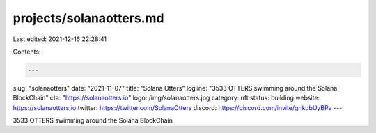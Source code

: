 projects/solanaotters.md
========================

Last edited: 2021-12-16 22:28:41

Contents:

.. code-block:: md

    ---
slug: "solanaotters"
date: "2021-11-07"
title: "Solana Otters"
logline: "3533 OTTERS swimming around the Solana BlockChain"
cta: "https://solanaotters.io"
logo: /img/solanaotters.jpg
category: nft
status: building
website: https://solanaotters.io
twitter: https://twitter.com/SolanaOtters
discord: https://discord.com/invite/gnkubUyBPa
---

3533 OTTERS swimming around the Solana BlockChain


